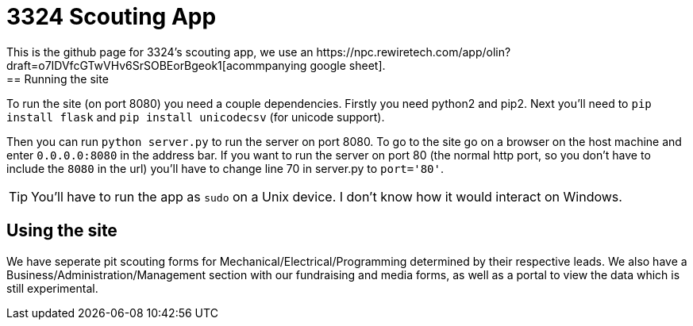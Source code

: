 = 3324 Scouting App
This is the github page for 3324's scouting app, we use an https://npc.rewiretech.com/app/olin?draft=o7IDVfcGTwVHv6SrSOBEorBgeok1[acommpanying google sheet]. 
== Running the site

To run the site (on port 8080) you need a couple dependencies. Firstly you need python2 and pip2. Next you'll need to `pip install flask` and `pip install unicodecsv` (for unicode support). 

Then you can run `python server.py` to run the server on port 8080. To go to the site go on a browser on the host machine and enter `0.0.0.0:8080` in the address bar. If you want to run the server on port 80 (the normal http port, so you don't have to include the `8080` in the url) you'll have to change line 70 in server.py to `port='80'`. 

[TIP] 
You'll have to run the app as `sudo` on a Unix device. I don't know how it would interact on Windows.

== Using the site
We have seperate pit scouting forms for Mechanical/Electrical/Programming determined by their respective leads. We also have a Business/Administration/Management section with our fundraising and media forms, as well as a portal to view the data which is still experimental.  
